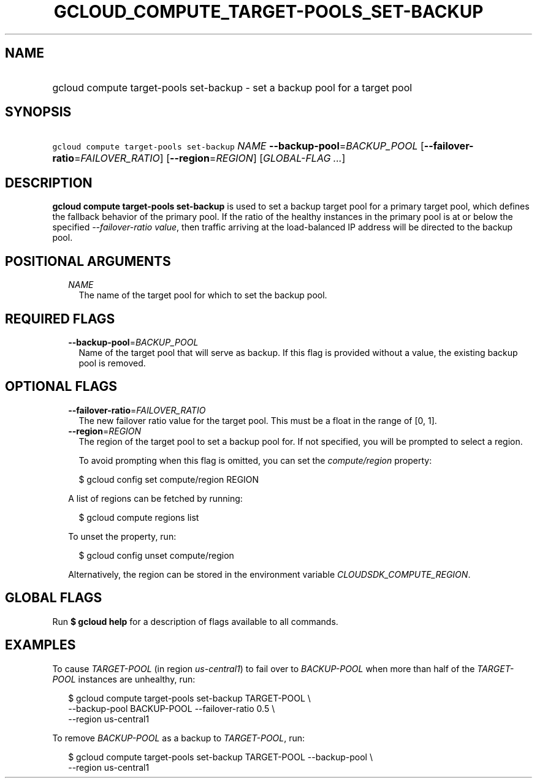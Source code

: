
.TH "GCLOUD_COMPUTE_TARGET\-POOLS_SET\-BACKUP" 1



.SH "NAME"
.HP
gcloud compute target\-pools set\-backup \- set a backup pool for a target pool



.SH "SYNOPSIS"
.HP
\f5gcloud compute target\-pools set\-backup\fR \fINAME\fR \fB\-\-backup\-pool\fR=\fIBACKUP_POOL\fR [\fB\-\-failover\-ratio\fR=\fIFAILOVER_RATIO\fR] [\fB\-\-region\fR=\fIREGION\fR] [\fIGLOBAL\-FLAG\ ...\fR]



.SH "DESCRIPTION"

\fBgcloud compute target\-pools set\-backup\fR is used to set a backup target
pool for a primary target pool, which defines the fallback behavior of the
primary pool. If the ratio of the healthy instances in the primary pool is at or
below the specified \f5\fI\-\-failover\-ratio value\fR\fR, then traffic arriving
at the load\-balanced IP address will be directed to the backup pool.



.SH "POSITIONAL ARGUMENTS"

.RS 2m
.TP 2m
\fINAME\fR
The name of the target pool for which to set the backup pool.


.RE
.sp

.SH "REQUIRED FLAGS"

.RS 2m
.TP 2m
\fB\-\-backup\-pool\fR=\fIBACKUP_POOL\fR
Name of the target pool that will serve as backup. If this flag is provided
without a value, the existing backup pool is removed.


.RE
.sp

.SH "OPTIONAL FLAGS"

.RS 2m
.TP 2m
\fB\-\-failover\-ratio\fR=\fIFAILOVER_RATIO\fR
The new failover ratio value for the target pool. This must be a float in the
range of [0, 1].

.TP 2m
\fB\-\-region\fR=\fIREGION\fR
The region of the target pool to set a backup pool for. If not specified, you
will be prompted to select a region.

To avoid prompting when this flag is omitted, you can set the
\f5\fIcompute/region\fR\fR property:

.RS 2m
$ gcloud config set compute/region REGION
.RE

A list of regions can be fetched by running:

.RS 2m
$ gcloud compute regions list
.RE

To unset the property, run:

.RS 2m
$ gcloud config unset compute/region
.RE

Alternatively, the region can be stored in the environment variable
\f5\fICLOUDSDK_COMPUTE_REGION\fR\fR.


.RE
.sp

.SH "GLOBAL FLAGS"

Run \fB$ gcloud help\fR for a description of flags available to all commands.



.SH "EXAMPLES"

To cause \f5\fITARGET\-POOL\fR\fR (in region \f5\fIus\-central1\fR\fR) to fail
over to \f5\fIBACKUP\-POOL\fR\fR when more than half of the
\f5\fITARGET\-POOL\fR\fR instances are unhealthy, run:

.RS 2m
$ gcloud compute target\-pools set\-backup TARGET\-POOL \e
    \-\-backup\-pool BACKUP\-POOL \-\-failover\-ratio 0.5 \e
    \-\-region us\-central1
.RE

To remove \f5\fIBACKUP\-POOL\fR\fR as a backup to \f5\fITARGET\-POOL\fR\fR, run:

.RS 2m
$ gcloud compute target\-pools set\-backup TARGET\-POOL \-\-backup\-pool \e
    \-\-region us\-central1
.RE
